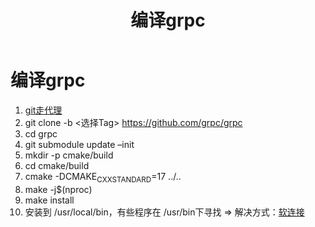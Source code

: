 :PROPERTIES:
:ID:       395677a5-f825-4935-a1d1-ef8a31f366cc
:END:
#+title: 编译grpc
#+filetags: grpc

* 编译grpc
1. [[id:54642b64-644b-4f5a-977f-572f75973445][git走代理]]
2. git clone -b <选择Tag> https://github.com/grpc/grpc
3. cd grpc
4. git submodule update --init
5. mkdir -p cmake/build
6. cd cmake/build
7. cmake -DCMAKE_CXX_STANDARD=17 ../..
8. make -j$(nproc)
9. make install
10. 安装到 /usr/local/bin，有些程序在 /usr/bin下寻找 => 解决方式：[[id:bb654a41-440c-468d-999c-fd8470e4f15c][软连接]]
